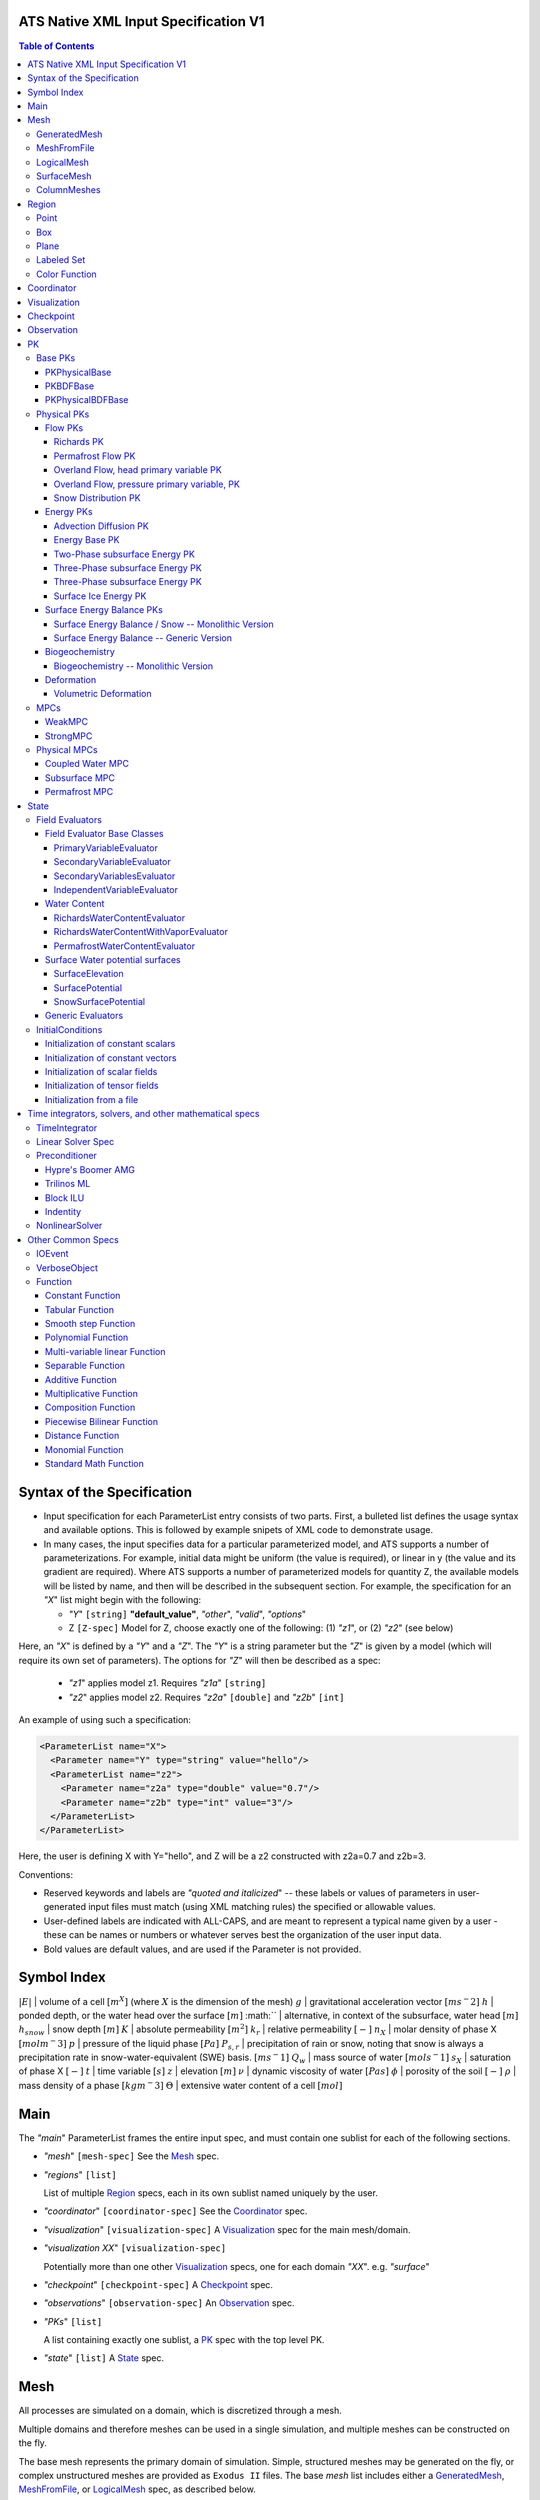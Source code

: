 ATS Native XML Input Specification V1
#######################################

.. contents:: **Table of Contents**

  
Syntax of the Specification
#######################################

* Input specification for each ParameterList entry consists of two parts.  
  First, a bulleted list defines the usage syntax and available options.  
  This is followed by example snipets of XML code to demonstrate usage.

* In many cases, the input specifies data for a particular parameterized model, and ATS 
  supports a number of parameterizations.  
  For example, initial data might be uniform (the value is required), or linear in y (the value 
  and its gradient are required).  
  Where ATS supports a number of parameterized models for quantity Z, the available 
  models will be listed by name, and then will be described in the subsequent section.  
  For example, the specification for an `"X`" list might begin with the following:

  * `"Y`" ``[string]`` **"default_value"**, `"other`", `"valid`", `"options`"

  * Z ``[Z-spec]`` Model for Z, choose exactly one of the following: (1) `"z1`", or (2) `"z2`" (see below) 

Here, an `"X`" is defined by a `"Y`" and a `"Z`".  
The `"Y`" is a string parameter but the `"Z`" is given by a model (which will require its own set of parameters).
The options for `"Z`" will then be described as a spec:

 * `"z1`" applies model z1.  Requires `"z1a`" ``[string]``

 * `"z2`" applies model z2.  Requires `"z2a`" ``[double]`` and `"z2b`" ``[int]``

An example of using such a specification:

.. code-block:: xml

    <ParameterList name="X">
      <Parameter name="Y" type="string" value="hello"/>
      <ParameterList name="z2">
        <Parameter name="z2a" type="double" value="0.7"/>
        <Parameter name="z2b" type="int" value="3"/>
      </ParameterList>   
    </ParameterList>   
 
Here, the user is defining X with Y="hello", and Z will be a z2 constructed with z2a=0.7 and z2b=3.

Conventions:

* Reserved keywords and labels are `"quoted and italicized`" -- these
  labels or values of parameters in user-generated input files must
  match (using XML matching rules) the specified or allowable values.

* User-defined labels are indicated with ALL-CAPS, and are meant to
  represent a typical name given by a user - these can be names or
  numbers or whatever serves best the organization of the user input
  data.

* Bold values are default values, and are used if the Parameter
  is not provided.


Symbol Index
#############

:math:`|E|` | volume of a cell :math:`[m^X]` (where :math:`X` is the dimension of the mesh)
:math:`g` | gravitational acceleration vector :math:`[m s^-2]`
:math:`h` | ponded depth, or the water head over the surface :math:`[m]`
:math:`` | alternative, in context of the subsurface, water head :math:`[m]`
:math:`h_{snow}` | snow depth :math:`[m]`
:math:`K` | absolute permeability :math:`[m^2]`
:math:`k_r` | relative permeability :math:`[-]`
:math:`n_X` | molar density of phase X :math:`[mol m^-3]`
:math:`p` | pressure of the liquid phase :math:`[Pa]`
:math:`P_{s,r}` | precipitation of rain or snow, noting that snow is always a precipitation rate in snow-water-equivalent (SWE) basis.  :math:`[m s^-1]`
:math:`Q_w` | mass source of water :math:`[mol s^-1]`
:math:`s_X` | saturation of phase X :math:`[-]`
:math:`t` | time variable :math:`[s]`
:math:`z` | elevation :math:`[m]`
:math:`\nu` | dynamic viscosity of water :math:`[Pa s]`
:math:`\phi` | porosity of the soil :math:`[-]`
:math:`\rho` | mass density of a phase :math:`[kg m^-3]`
:math:`\Theta` | extensive water content of a cell :math:`[mol]`

   

  
Main
#######################################

The `"main`" ParameterList frames the entire input spec, and must contain
one sublist for each of the following sections.

* `"mesh`" ``[mesh-spec]``  See the Mesh_ spec.

* `"regions`" ``[list]``

  List of multiple Region_ specs, each in its own sublist named uniquely by the user.

* `"coordinator`" ``[coordinator-spec]``  See the Coordinator_ spec.

* `"visualization`" ``[visualization-spec]`` A Visualization_ spec for the main mesh/domain.

* `"visualization XX`" ``[visualization-spec]``

  Potentially more than one other Visualization_ specs, one for each domain `"XX`".  e.g. `"surface`"

* `"checkpoint`" ``[checkpoint-spec]`` A Checkpoint_ spec.

* `"observations`" ``[observation-spec]`` An Observation_ spec.

* `"PKs`" ``[list]``

  A list containing exactly one sublist, a PK_ spec with the top level PK.

* `"state`" ``[list]`` A State_ spec.

  
Mesh
#####


All processes are simulated on a domain, which is discretized through a mesh.

Multiple domains and therefore meshes can be used in a single simulation, and multiple meshes can be constructed on the fly.

The base mesh represents the primary domain of simulation.  Simple, structured
meshes may be generated on the fly, or complex unstructured meshes are
provided as ``Exodus II`` files.  The base *mesh* list includes either a
GeneratedMesh_,  MeshFromFile_, or LogicalMesh_ spec, as described below.

Additionally, a SurfaceMesh_ may be formed by lifting the surface of a
provided mesh and then flattening that mesh to a 2D surface.  ColumnMeshes_
which split a base mesh into vertical columns of cells for use in 1D models
may also be generated automatically.

Finally, mesh generation is hard and error-prone.  A mesh audit is provided,
which checks for many common geometric and topologic errors in mesh
generation.  This is reasonably fast, even for big meshes, and can be done through providing a "verify mesh" option.

* `"verify mesh`" ``[bool]`` **false** Perform a mesh audit.
* `"deformable mesh`" ``[bool]`` **false** Will this mesh be deformed?

GeneratedMesh
==============

Generated mesh are by definition structured, with uniform dx, dy, and dz.
Such a mesh is specified by a bounding box high and low coordinate, and a list
of number of cells in each direction.

* `"generate mesh`" ``[list]``

  * `"domain low coordinate`" ``[Array(double)]`` Location of low corner of domain
  * `"domain high coordinate`" ``[Array(double)]`` Location of high corner of domain
  * `"number of cells`" ``[Array(int)]`` the number of uniform cells in each coordinate direction

Example:

.. code-block:: xml

   <ParameterList name="mesh">
     <ParameterList name="generate mesh"/>
       <Parameter name="number of cells" type="Array(int)" value="{{100, 1, 100}}"/>
       <Parameter name="domain low coordinate" type="Array(double)" value="{{0.0, 0.0, 0.0}}" />
       <Parameter name="domain high coordinate" type="Array(double)" value="{{100.0, 1.0, 10.0}}" />
     </ParameterList>
   </ParameterList>   


MeshFromFile
==============

Meshes can be pre-generated in a multitude of ways, then written to "Exodus
II" file format, and loaded in ATS.

* `"read mesh file`" ``[list]`` accepts name, format of pre-generated mesh file

  * `"file`" ``[string]`` name of pre-generated mesh file. Note that in the case of an
        Exodus II mesh file, the suffix of the serial mesh file must be .exo and 
        the suffix of the parallel mesh file must be .par.
        When running in serial the code will read this the indicated file directly.
        When running in parallel and the suffix is .par, the code will instead read
        the partitioned files, that have been generated with a Nemesis tool and
        named as filename.par.N.r where N is the number of processors and r is the rank.
        When running in parallel and the suffix is .exo, the code will partition automatically
        the serial file.
     
  * `"format`" ``[string]`` format of pre-generated mesh file (`"MSTK`" or `"Exodus II`")

Example:

.. code-block:: xml

    <ParameterList name="mesh">
      <ParameterList name="read mesh file">
        <Parameter name="file" type="string" value="mesh_filename.exo"/>
        <Parameter name="format" type="string" value="Exodus II"/>
      </ParameterList>   
      <Parameter name="verify mesh" type="bool" value="true" />
    </ParameterList>


LogicalMesh
==============

** Document me! **


SurfaceMesh
==============

To lift a surface off of the mesh, a side-set specifying all surface faces
must be given.  These faces are lifted locally, so the partitioning of the
surface cells will be identical to the partitioning of the subsurface faces
that correspond to these cells.  All communication and ghost cells are set up.
The mesh is flattened, so all surface faces must have non-zero area when
projected in the z-direction.  No checks for holes are performed.  Surface
meshes may similarly be audited to make sure they are reasonable for
computation.

* `"surface sideset name`" ``[string]`` The Region_ name containing all surface faces.
* `"verify mesh`" ``[bool]`` **false** Verify validity of surface mesh.
* `"export mesh to file`" ``[string]`` Export the lifted surface mesh to this filename.

Example:

.. code-block:: xml

    <ParameterList name="mesh">
      <ParameterList name="read mesh file">
        <Parameter name="file" type="string" value="mesh_filename.exo"/>
        <Parameter name="format" type="string" value="Exodus II"/>
      </ParameterList>   
      <Parameter name="verify mesh" type="bool" value="true" />
      <ParameterList name="surface mesh">
        <Parameter  name="surface sideset name" type="string" value="surface_region"/>
        <Parameter name="verify mesh" type="bool" value="true" />
        <Parameter name="export mesh to file" type="string" value="surface_mesh.exo" />
      </ParameterList>   
    </ParameterList>


ColumnMeshes
==============

** Document me! **

Example:

.. code-block:: xml

    <ParameterList name="mesh">
      <ParameterList name="read mesh file">
        <Parameter name="file" type="string" value="mesh_filename.exo"/>
        <Parameter name="format" type="string" value="Exodus II"/>
      </ParameterList>   
      <ParameterList name="column meshes">
      </ParameterList>   
    </ParameterList>





Region
##########




Regions are geometrical constructs used in Amanzi to define subsets of
the computational domain in order to specify the problem to be solved, and the
output desired. Regions may represents zero-, one-, two- or three-dimensional
subsets of physical space.  for a three-dimensional problem, the simulation
domain will be a three-dimensional region bounded by a set of two-dimensional
regions.  If the simulation domain is N-dimensional, the boundary conditions
must be specified over a set of regions are (N-1)-dimensional.

Amanzi automatically defines the special region labeled *All*, which is the 
entire simulation domain. Currently, the unstructured framework does
not support the *All* region, but it is expected to do so in the
near future.

 * `"regions`" ``[list]`` can accept a number of uniquely named lists for regions

   * ``[region-spec]`` Geometric model primitive, as described below.

Amanzi supports parameterized forms for a number of analytic shapes, as well
as more complex definitions based on triangulated surface files.


**Notes:**

* Surface files contain labeled triangulated face sets.  The user is
  responsible for ensuring that the intersections with other surfaces
  in the problem, including the boundaries, are *exact* (*i.e.* that
  surface intersections are *watertight* where applicable), and that
  the surfaces are contained within the computational domain.  If
  nodes in the surface fall outside the domain, the elements they
  define are ignored.

  Examples of surface files are given in the *Exodus II* file 
  format here.

* Region names must NOT be repeated.

Example:

.. code-block:: xml

   <ParameterList>  <!-- parent list -->
     <ParameterList name="regions">
       <ParameterList name="TOP SECTION">
         <ParameterList name="region: box">
           <Parameter name="low coordinate" type="Array(double)" value="{2, 3, 5}"/>
           <Parameter name="high coordinate" type="Array(double)" value="{4, 5, 8}"/>
         </ParameterList>
       </ParameterList>
       <ParameterList name="MIDDLE SECTION">
         <ParameterList name="region: box">
           <Parameter name="low coordinate" type="Array(double)" value="{2, 3, 3}"/>
           <Parameter name="high coordinate" type="Array(double)" value="{4, 5, 5}"/>
         </ParameterList>
       </ParameterList>
       <ParameterList name="BOTTOM SECTION">
         <ParameterList name="region: box">
           <Parameter name="low coordinate" type="Array(double)" value="{2, 3, 0}"/>
           <Parameter name="high coordinate" type="Array(double)" value="{4, 5, 3}"/>
         </ParameterList>
       </ParameterList>
       <ParameterList name="INFLOW SURFACE">
         <ParameterList name="region: labeled set">
           <Parameter name="label"  type="string" value="sideset_2"/>
           <Parameter name="file"   type="string" value="F_area_mesh.exo"/>
           <Parameter name="format" type="string" value="Exodus II"/>
           <Parameter name="entity" type="string" value="face"/>
         </ParameterList>
       </ParameterList>
       <ParameterList name="OUTFLOW PLANE">
         <ParameterList name="region: plane">
           <Parameter name="point" type="Array(double)" value="{0.5, 0.5, 0.5}"/>
           <Parameter name="normal" type="Array(double)" value="{0, 0, 1}"/>
         </ParameterList>
       </ParameterList>
       <ParameterList name="BLOODY SAND">
         <ParameterList name="region: color function">
           <Parameter name="file" type="string" value="F_area_col.txt"/>
           <Parameter name="value" type="int" value="25"/>
         </ParameterList>
       </ParameterList>
       <ParameterList name="FLUX PLANE">
         <ParameterList name="region: polygon">
           <Parameter name="number of points" type="int" value="5"/>
           <Parameter name="points" type="Array(double)" value="{-0.5, -0.5, -0.5, 
                                                                  0.5, -0.5, -0.5,
                                                                  0.8, 0.0, 0.0,
                                                                  0.5,  0.5, 0.5,
                                                                 -0.5, 0.5, 0.5}"/>
          </ParameterList>
       </ParameterList>
     </ParameterList>
   </ParameterList>

In this example, *TOP SESCTION*, *MIDDLE SECTION* and *BOTTOM SECTION*
are three box-shaped volumetric regions. *INFLOW SURFACE* is a
surface region defined in an Exodus II-formatted labeled set
file and *OUTFLOW PLANE* is a planar region. *BLOODY SAND* is a volumetric
region defined by the value 25 in color function file.





Point
======

List *region: point* defines a point in space. 
This region consists of cells containing this point.

* `"coordinate`" ``[Array(double)]`` Location of point in space.

Example:

.. code-block:: xml

   <ParameterList name="DOWN_WIND150"> <!-- parent list defining the name -->
     <ParameterList name="region: point">
       <Parameter name="coordinate" type="Array(double)" value="{-150.0, 0.0, 0.0}"/>
     </ParameterList>
   </ParameterList>




Box
======


List *region: box* defines a region bounded by coordinate-aligned
planes. Boxes are allowed to be of zero thickness in only one
direction in which case they are equivalent to planes.

* `"low coordinate`" ``[Array(double)]`` Location of the boundary point with the lowest coordinates.

* `"high coordinate`" ``[Array(double)]`` Location of the boundary points with the highest coordinates.

Example:

.. code-block:: xml

   <ParameterList name="WELL">  <!-- parent list -->
     <ParameterList name="region: box">
       <Parameter name="low coordinate" type="Array(double)" value="{-5.0,-5.0, -5.0}"/>
       <Parameter name="high coordinate" type="Array(double)" value="{5.0, 5.0,  5.0}"/>
     </ParameterList>
   </ParameterList>
  



Plane
======

List *region: plane* defines a plane using a point lying on the plane and normal to the plane.

* `"normal`" ``[Array(double)]`` Normal to the plane.

* `"point`" ``[Array(double)]`` Point in space.

Example:

.. code-block:: xml

   <ParameterList name="TOP_SECTION"> <!-- parent list -->
     <ParameterList name="region: plane">
       <Parameter name="point" type="Array(double)" value="{2, 3, 5}"/>
       <Parameter name="normal" type="Array(double)" value="{1, 1, 0}"/>
       <ParameterList name="expert parameters">
         <Parameter name="tolerance" type="double" value="1.0e-05"/>
       </ParameterList>
     </ParameterList>
   </ParameterList>




Labeled Set
============

The list *region: labeled set* defines a named set of mesh entities
existing in an input mesh file. This is the same file that contains
the computational mesh. The name of the entity set is given
by *label*.  For example, a mesh file in the Exodus II
format can be processed to tag cells, faces and/or nodes with
specific labels, using a variety of external tools. Regions based
on such sets are assigned a user-defined label for Amanzi, which may
or may not correspond to the original label in the exodus file.
Note that the file used to express this labeled set may be in any
Amanzi-supported mesh format (the mesh format is specified in the
parameters for this option).  The *entity* parameter may be
necessary to specify a unique set.  For example, an Exodus file
requires *cell*, *face* or *node* as well as a label (which is
an integer).  The resulting region will have the dimensionality 
associated with the entities in the indicated set. 

* `"label`" ``[string]`` Set per label defined in the mesh file.

* `"file`" ``[string]`` File name.

* `"format`" ``[string]`` Currently, we only support mesh files in the "Exodus II" format.

* `"entity`" ``[string]`` Type of the mesh object (cell, face, etc).

Example:

.. code-block:: xml

   <ParameterList name="AQUIFER">
     <ParameterList name="region: labeled set">
       <Parameter name="entity" type="string" value="cell"/>
       <Parameter name="file" type="string" value="porflow4_4.exo"/>
       <Parameter name="format" type="string" value="Exodus II"/>
       <Parameter name="label" type="string" value="1"/>
     </ParameterList>
   </ParameterList>




Color Function
===============


The list *region: color function* defines a region based a specified
integer color, *value*, in a structured color function file,
*file*. The format of the color function file is given below in
the "Tabulated function file format" section. As
shown in the file, the color values may be specified at the nodes or
cells of the color function grid. A computational cell is assigned
the 'color' of the data grid cell containing its cell centroid
(cell-based colors) or the data grid nearest its cell-centroid
(node-based colors). Computational cells sets are then built from
all cells with the specified color *Value*.

In order to avoid, gaps and overlaps in specifying materials, it is
strongly recommended that regions be defined using a single color
function file. 

* `"file`" ``[string]`` File name.

* `"value`" ``[int]`` Color that defines the set in a tabulated function file.

Example:

.. code-block:: xml

   <ParameterList name="SOIL_TOP">
     <ParameterList name="region: color function">
       <Parameter name="file" type="string" value="geology_resamp_2D.tf3"/>
       <Parameter name="value" type="int" value="1"/>
     </ParameterList>
   </ParameterList>





Coordinator
############



In the `"coordinator`" sublist, the user specifies global control of
the simulation, including starting and ending times and restart options.  
 
* `"start time`" ``[double]``, **0.** Specifies the start of time in model time.
 
* `"start time units`" ``[string]``, **"s"**, `"d`", `"yr`"

* `"end time`" ``[double]`` Specifies the end of the simulation in model time.
 
* `"end time units`" ``[string]``, **"s"**, `"d`", `"yr`" 

* `"end cycle`" ``[int]`` If provided, specifies the end of the simulation in timestep cycles.

* `"restart from checkpoint file`" ``[string]`` If provided, specifies a path to the checkpoint file to continue a stopped simulation.

* `"wallclock duration [hrs]`" ``[double]`` After this time, the simulation will checkpoint and end.  Not required.

* `"required times`" ``[time-control-spec]``

  A TimeControl_ spec that sets a collection of times/cycles at which the simulation is guaranteed to hit exactly.  This is useful for situations such as where data is provided at a regular interval, and interpolation error related to that data is to be minimized.
   
Note: Either `"end cycle`" or `"end time`" are required, and if
both are present, the simulation will stop with whichever arrives
first.  An `"end cycle`" is commonly used to ensure that, in the case
of a time step crash, we do not continue on forever spewing output.

Example:

.. code-block::xml

   <!-- simulation control -->
   <ParameterList name="coordinator">
     <Parameter  name="end cycle" type="int" value="6000"/>
     <Parameter  name="start time" type="double" value="0."/>
     <Parameter  name="start time units" type="string" value="s"/>
     <Parameter  name="end time" type="double" value="1"/>
     <Parameter  name="end time units" type="string" value="yr"/>
     <ParameterList name="required times">
       <Parameter name="start period stop" type="Array(double)" value="{0,-1,86400}" />
     </ParameterList>
   </ParameterList>



   

Visualization
##############

A user may request periodic writes of field data for the purposes of
visualization in the `"visualization`" sublists.  ATS accepts a visualization
list for each domain/mesh, including surface and column meshes.  These are in
separate ParameterLists, entitled `"visualization`" for the main mesh, and
`"visualization surface`" on the surface mesh.  It is expected that, for any
addition meshes, each will have a domain name and therefore admit a spec of
the form: `"visualization DOMAIN-NAME`".



Each list contains all parameters as in a IOEvent_ spec, and also:

* `"file name base`" ``[string]`` **"visdump_data"**, **"visdump_surface_data"**
  
* `"dynamic mesh`" ``[bool]`` **false**

  Write mesh data for every visualization dump, this facilitates visualizing deforming meshes.


Example:

.. code-block:: xml

  <ParameterList name="visualization">
    <Parameter name="file name base" type="string" value="visdump_data"/>
  
    <Parameter name="cycles start period stop" type="Array(int)" value="{{0, 100, -1}}" />
    <Parameter name="cycles" type="Array(int)" value="{{999, 1001}}" />

    <Parameter name="times start period stop 0" type="Array(double)" value="{{0.0, 10.0, 100.0}}"/>
    <Parameter name="times start period stop 1" type="Array(double)" value="{{100.0, 25.0, -1.0}}"/>
    <Parameter name="times" type="Array(double)" value="{{101.0, 303.0, 422.0}}"/>

    <Parameter name="dynamic mesh" type="bool" value="false"/>
  </ParameterList>




  
Checkpoint
##############

A user may request periodic dumps of ATS Checkpoint Data in the
`"checkpoint`" sublist.  The user has no explicit control over the
content of these files, but has the guarantee that the ATS run will be
reproducible (with accuracies determined by machine round errors and
randomness due to execution in a parallel computing environment).
Therefore, output controls for Checkpoint Data are limited to file
name generation and writing frequency, by numerical cycle number.
Unlike `"visualization`", there is only one `"checkpoint`" list for
all domains/meshes.



Each list contains all parameters as in a IOEvent_ spec, and also:

* `"file name base`" ``[string]`` **"checkpoint"**

* `"file name digits`" ``[int]`` **5**

  Write mesh data for every visualization dump, this facilitates visualizing deforming meshes.

Example:

.. code-block:: xml

  <ParameterList name="checkpoint">
    <Parameter name="cycles start period stop" type="Array(int)" value="{{0, 100, -1}}" />
    <Parameter name="cycles" type="Array(int)" value="{{999, 1001}}" />
    <Parameter name="times start period stop 0" type="Array(double)" value="{{0.0, 10.0, 100.0}}"/>
    <Parameter name="times start period stop 1" type="Array(double)" value="{{100.0, 25.0, -1.0}}"/>
    <Parameter name="times" type="Array(double)" value="{{101.0, 303.0, 422.0}}"/>
  </ParameterList>

In this example, checkpoint files are written when the cycle number is
a multiple of 100, every 10 seconds for the first 100 seconds, and
every 25 seconds thereafter, along with times 101, 303, and 422.  Files will be written in the form: `"checkpoint00000.h5`".


  


 
Observation
##############


Observations are a localized-in-space but frequent in time view of
data, designed to get at useful diagnostic quantities such as
hydrographs, total water content, quantities at a point, etc.  These
are designed to allow frequent collection in time without saving huge
numbers of visualization files to do postprocessing.  In fact, these
should be though of as orthogonal data queries to visualization -- vis
is pointwise in time but complete in space, while observations are
pointwise/finite in space but complete in time.

A user may request any number of specific observations from ATS.  Each
observation spec involves a field quantity, a functional reduction
operator, a region from which it will extract its source data, and a
list of discrete times for its evaluation.  The observations are
evaluated during the simulation and written to disk.

* `"observations`" [list] can accept multiple ``[observation-spec]`` entries.

An ``[observation-spec]`` consists of the following quantities:

* `"observation output filename`" [string] user-defined name for the file that the observations are written to.

* `"variable`" [string] any ATS variable used by any PK, e.g. `"pressure`" or `"surface-water_content`"

* `"region`" [string] the label of a user-defined region

* `"location name`" [string] the mesh location of the thing to be measured, i.e. `"cell`", `"face`", or `"node`"

* `"functional`" [string] the label of a function to apply to the variable across the region.  Valid functionals include:
 * `"observation data: point`" returns the value of the field quantity at a point.  The region and location name must result in a single entity being selected.
 * `"observation data: extensive integral`" returns the sum of an (extensive) variable over the region.  This should be used for extensive quantities such as `"water_content`" or `"energy`".
 * `"observation data: intensive integral`" returns the volume-weighted average of an (intensive) variable over the region.  This should be used for intensive quantities such as `"temperature`" or `"saturation_liquid`".

* Additionally, each ``[observation-spec]`` contains all parameters as in a IOEvent_ spec, which are used to specify at which times/cycles the observation is collected.

For flux observations, and additional option is available:

* `"direction normalized flux`" [bool] *false* Normalize the flux to point in the outward-normal direction.  This is important when looking at fluxes across a boundary, for instance to plot a hydrograph.


Example:

.. code-block:: xml
  
  <ParameterList name="observations" type="ParameterList">
    <!-- This measures the hydrograph out the "east" face of the surface domain -->
    <ParameterList name="surface outlet flux" type="ParameterList">
      <Parameter name="variable" type="string" value="surface-mass_flux" />
      <Parameter name="direction normalized flux" type="bool" value="true" />
      <Parameter name="region" type="string" value="east" />
      <Parameter name="functional" type="string" value="observation data: extensive integral" />
      <Parameter name="delimiter" type="string" value=" " />
      <Parameter name="location name" type="string" value="face" />
      <Parameter name="observation output filename" type="string" value="surface_outlet_flux.dat" />
      <Parameter name="times start period stop" type="Array(double)" value="{0.0,86400.0,-1.0}" />
    </ParameterList>
    <!-- This measures the total water, in mols, in the entire subsurface domain -->
    <ParameterList name="subsurface water content" type="ParameterList">
      <Parameter name="variable" type="string" value="water_content" />
      <Parameter name="region" type="string" value="computational domain" />
      <Parameter name="functional" type="string" value="observation data: extensive integral" />
      <Parameter name="delimiter" type="string" value=" " />
      <Parameter name="location name" type="string" value="cell" />
      <Parameter name="observation output filename" type="string" value="water_content.dat" />
      <Parameter name="times start period stop" type="Array(double)" value="{0.0,86400.0,-1.0}" />
    </ParameterList>
    <!-- This tracks the temperature at a point -->
    <ParameterList name="temperature_probeA" type="ParameterList">
      <Parameter name="variable" type="string" value="temperature" />
      <Parameter name="region" type="string" value="probeA" />
      <Parameter name="functional" type="string" value="observation data: point" />
      <Parameter name="delimiter" type="string" value=" " />
      <Parameter name="location name" type="string" value="cell" />
      <Parameter name="observation output filename" type="string" value="temperature_probeA.dat" />
      <Parameter name="times start period stop" type="Array(double)" value="{0.0,86400.0,-1.0}" />
    </ParameterList>
  </ParameterList>





PK
#####



A process kernel represents a single or system of partial/ordinary
differential equation(s) or conservation law(s), and is used as the
fundamental unit for coupling strategies.

Implementations of this interface typically are either an MPC
(multi-process coupler) whose job is to heirarchically couple several
other PKs and represent the system of equations, or a Physical PK,
which represents a single equation.

All PKs have the following parameters in their spec:

* `"PK type`" ``[string]``

  The PK type is a special key-word which corresponds to a given class in the PK factory.  See available PK types listed below.

* `"PK name`" ``[string]`` **LIST-NAME**

  This is automatically written as the `"name`" attribute of the containing PK sublist, and need not be included by the user.

Example:

.. code-block:: xml

  <ParameterList name="PKs">
    <ParameterList name="my cool PK">
      <Parameter name="PK type" type="string" value="my cool PK"/>
       ...
    </ParameterList>
  </ParameterList>

.. code-block:: xml

  <ParameterList name="PKs">
    <ParameterList name="Top level MPC">
      <Parameter name="PK type" type="string" value="strong MPC"/>
       ...
    </ParameterList>
  </ParameterList>

 


Base PKs
===============

There are several types of PKs, and each PK has its own valid input spec.  However, there are three main types of PKs, from which nearly all PKs derive.  Note that none of these are true PKs and cannot stand alone.


PKPhysicalBase
----------------



``PKPhysicalBase`` is a base class providing some functionality for PKs which
are defined on a single mesh, and represent a single process model.  Typically
all leaves of the PK tree will inherit from ``PKPhysicalBase``.

* `"domain`" ``[string]`` **""**, e.g. `"surface`".

  Domains and meshes are 1-to-1, and the empty string refers to the main domain or mesh.  PKs defined on other domains must specify which domain/mesh they refer to.

* `"primary variable`" ``[string]``

  The primary variable associated with this PK, i.e. `"pressure`", `"temperature`", `"surface_pressure`", etc.

* `"initial condition`" ``[initial-condition-spec]``  See InitialConditions_.

  Additionally, the following parameters are supported:

 - `"initialize faces from cell`" ``[bool]`` **false**

   Indicates that the primary variable field has both CELL and FACE objects, and the FACE values are calculated as the average of the neighboring cells.


NOTE: ``PKPhysicalBase (v)-->`` PKDefaultBase_





PKBDFBase
----------------



``PKBDFBase`` is a base class from which PKs that want to use the ``BDF``
series of implicit time integrators must derive.  It specifies both the
``BDFFnBase`` interface and implements some basic functionality for ``BDF``
PKs.

* `"initial time step`" ``[double]`` **1.**

  The initial timestep size for the PK, this ensures that the initial timestep
  will not be **larger** than this value.

* `"assemble preconditioner`" ``[bool]`` **true** 

  A flag for the PK to not assemble its preconditioner if it is not needed by
  a controlling PK.  This is usually set by the MPC, not by the user.

In the top-most (in the PK tree) PK that is meant to be integrated implicitly,
several additional specs are included.  For instance, in a strongly coupled
flow and energy problem, these specs are included in the ``StrongMPC`` that
couples the flow and energy PKs, not to the flow or energy PK itself.
  
* `"time integrator`" ``[time-integrator-spec]`` is a TimeIntegrator_.

  Note that this is only provided in the top-most ``PKBDFBase`` in the tree --
  this is often a StrongMPC_ or a class deriving from StrongMPC_.

* `"preconditioner`" ``[preconditioner-spec]`` is a Preconditioner_.

  This spec describes how to form the (approximate) inverse of the preconditioner.
  
NOTE: ``PKBDFBase  (v)-->`` PKDefaultBase_





PKPhysicalBDFBase
-------------------



A base class for all PKs that are both physical, in the sense that they
implement an equation and are not couplers, and support the implicit
integration interface.  This largely just supplies a default error norm based
on error in conservation relative to the extent of the conserved quantity.

* `"absolute error tolerance`" [double] **1.0**

  Absolute tolerance, :math:`a_tol` in the equation below.

* `"relative error tolerance`" [double] **1.0**

  Relative tolerance, :math:`r_tol` in the equation below.

By default, the error norm used by solvers is given by:

:math:`ENORM(u, du) = |du| / ( a_tol + r_tol * |u| )`

The defaults here are typically good, or else good defaults are set in the
code, so these need not be supplied.


NOTE: ``PKPhysicalBDFBase -->`` PKBDFBase_
      ``PKPhysicalBDFBase -->`` PKPhysicalBase_
      ``PKPhysicalBDFBase (v)-->`` PKDefaultBase_




Physical PKs
===============

Physical PKs are the physical capability implemented within ATS.

Flow PKs
-----------

Richards PK
^^^^^^^^^^^^^^^


Solves Richards equation:

.. math::
  \frac{\partial \Theta}{\partial t} - \nabla \frac{k_r n_l}{\mu} K ( \nabla p + \rho g \cdot \hat{z} ) = Q_w


Options:

Variable naming:

* `"domain`" ``[string]`` **""**  Defaults to the base subsurface domain.

* `"primary variable`" ``[string]`` The primary variable associated with this PK, typically `"pressure`"


Other variable names, typically not set as the default is basically always good:

* `"conserved quantity suffix`" ``[string]`` **"water_content"**  If set, changes the conserved quantity key.

* `"conserved quantity key`" ``[string]`` **"DOMAIN-CONSERVED_QUANTITY_SUFFIX"** Typically not set, default is good. ``[mol]``

* `"mass density key`" ``[string]`` **"DOMAIN-mass_density_liquid"** liquid water density ``[kg m^-3]``

* `"molar density key`" ``[string]`` **"DOMAIN-molar_density_liquid"** liquid water density ``[mol m^-3]``

* `"permeability key`" ``[string]`` **"DOMAIN-permeability"** permeability of the soil medium ``[m^2]``

* `"conductivity key`" ``[string]`` **"DOMAIN-relative_permeability"** scalar coefficient of the permeability ``[-]``

* `"upwind conductivity key`" ``[string]`` **"DOMAIN-upwind_relative_permeability"** upwinded (face-based) scalar coefficient of the permeability.  Note the units of this are strange, but this represents :math:`\frac{n_l k_r}{\mu}`  ``[mol kg^-1 s^1 m^-2]``

* `"darcy flux key`" ``[string]`` **"DOMAIN-mass_flux"** mass flux across a face ``[mol s^-1]``

* `"darcy flux direction key`" ``[string]`` **"DOMAIN-mass_flux_direction"** direction of the darcy flux (used in upwinding :math:`k_r`) ``[??]``

* `"darcy velocity key`" ``[string]`` **"DOMAIN-darcy_velocity"** darcy velocity vector, interpolated from faces to cells ``[m s^-1]``

* `"darcy flux key`" ``[string]`` **"DOMAIN-mass_flux"** mass flux across a face ``[mol s^-1]``

* `"saturation key`" ``[string]`` **"DOMAIN-saturation_liquid"** volume fraction of the liquid phase ``[-]``


Time integration and timestep control:

* `"initial time step`" ``[double]`` **1.** Max initial time step size ``[s]``.

* `"time integrator`" ``[time-integrator-spec]`` is a TimeIntegrator_.

  Note that this is only provided if this Richards PK is not strongly coupled to other PKs.

* `"initial condition`" ``[initial-condition-spec]``  See InitialConditions_.

  Additionally, the following parameter is supported:

 - `"initialize faces from cell`" ``[bool]`` **false**

   Indicates that the primary variable field has both CELL and FACE objects,
   and the FACE values are calculated as the average of the neighboring cells.

Error control:

* `"absolute error tolerance`" [double] **DERIVED** Defaults to a porosity of 0.5 * a saturation of 0.1 * n_l.  A small, but significant, amount of water.

* `"relative error tolerance`" [double] **1** Take the error relative to the amount of water present in that cell.

* `"flux tolerance`" [double] **1**

  Multiplies the error in flux (on a face) relative to the min of water in the
  neighboring cells.  Typically only changed if infiltration is very small and
  the boundary condition is not converging, at which point it can be decreased
  by an order of magnitude at a time until the boundary condition is
  satisfied.

Boundary conditions:

* `"boundary conditions`" ``[subsurface-flow-bc-spec]`` **defaults to Neuman, 0 normal flux**

Physics control:

* `"permeability rescaling`" ``[double]`` **1** Typically 1e7 or order :math:`sqrt(K)` is about right.  This rescales things to stop from multiplying by small numbers (permeability) and then by large number (:math:`\rho / \mu`).



  
 


Permafrost Flow PK
^^^^^^^^^^^^^^^^^^^^

Overland Flow, head primary variable PK
^^^^^^^^^^^^^^^^^^^^^^^^^^^^^^^^^^^^^^^^

Overland Flow, pressure primary variable, PK
^^^^^^^^^^^^^^^^^^^^^^^^^^^^^^^^^^^^^^^^^^^^^


Snow Distribution PK
^^^^^^^^^^^^^^^^^^^^


Energy PKs
-----------

Advection Diffusion PK
^^^^^^^^^^^^^^^^^^^^^^^

Energy Base PK
^^^^^^^^^^^^^^^^^^^^^^^

Two-Phase subsurface Energy PK
^^^^^^^^^^^^^^^^^^^^^^^^^^^^^^^^^^^^^^^^^^^^^^

Three-Phase subsurface Energy PK
^^^^^^^^^^^^^^^^^^^^^^^^^^^^^^^^^^^^^^^^^^^^^^

Three-Phase subsurface Energy PK
^^^^^^^^^^^^^^^^^^^^^^^^^^^^^^^^^^^^^^^^^^^^^^

Surface Ice Energy PK
^^^^^^^^^^^^^^^^^^^^^^^^^^^^^^^^^^^^^^^^^^^^^^



Surface Energy Balance PKs
------------------------------


Surface Energy Balance / Snow -- Monolithic Version
^^^^^^^^^^^^^^^^^^^^^^^^^^^^^^^^^^^^^^^^^^^^^^^^^^^



Surface Energy Balance -- Generic Version
^^^^^^^^^^^^^^^^^^^^^^^^^^^^^^^^^^^^^^^^^^^^^^^^^^^



Biogeochemistry
-----------------


Biogeochemistry -- Monolithic Version
^^^^^^^^^^^^^^^^^^^^^^^^^^^^^^^^^^^^^^^



Deformation
-------------


Volumetric Deformation
^^^^^^^^^^^^^^^^^^^^^^



MPCs
===============

MPCs couple other PKs, and are the non-leaf nodes in the PK tree.

WeakMPC
----------

StrongMPC
----------

Physical MPCs
===============
 coupling is an art, and requires special off-diagonal work.  Physical MPCs can derive from default MPCs to provide special work.

Coupled Water MPC
--------------------


Subsurface MPC
--------------------

Permafrost MPC
--------------------


State
##############

State consists of two sublists, one for evaluators and the other for
atomic constants.  The latter is currently called `"initial
conditions`", which is a terrible name which must be fixed.

example:

.. code-block:: xml
                
  <ParameterList name="state">
    <ParameterList name="field evaluators">
      ...
    </ParameterList>
    <ParameterList name="initial conditions">
      ...
    </ParameterList>
  </ParameterList>
 

Field Evaluators
=================

Many field evaluators exist, but most derive from one of four base types.

Field Evaluator Base Classes
-------------------------------

PrimaryVariableEvaluator
^^^^^^^^^^^^^^^^^^^^^^^^^^^

SecondaryVariableEvaluator
^^^^^^^^^^^^^^^^^^^^^^^^^^^

SecondaryVariablesEvaluator
^^^^^^^^^^^^^^^^^^^^^^^^^^^

IndependentVariableEvaluator
^^^^^^^^^^^^^^^^^^^^^^^^^^^^

While these provide base functionality, all of the physics are in the
following derived classes.

Water Content
-----------------

Water content is the conserved quantity in most flow equations, including
Richard's equation with and without ice.  A variety of evaluators are provided
for inclusion of multiple phases.

RichardsWaterContentEvaluator
^^^^^^^^^^^^^^^^^^^^^^^^^^^^^^

Evaluator type: `"richards water content`"

Evaluates water content in cell E.

.. math::
  \Theta = \phi n_{{liq}} s_{{liq}} |E|

* `"my key`" ``[string]`` **DOMAIN_water_content** Set by code, not user. [mol]
* `"porosity key`" ``[string]`` **DOMAIN_porosity** Names the porosity variable. [-]
* `"saturation liquid key`" ``[string]`` **DOMAIN_saturation_liquid** Names the saturation variable. [-]
* `"molar density liquid key`" ``[string]`` **DOMAIN_molar_density_liquid** Names the density variable. [mol m^-3]
* `"cell volume key`" ``[string]`` **DOMAIN_cell_volume** Names the cell volume variable. [m^3]

Note that in the defaults, DOMAIN is determined from the name of the evaluated data, which is set by the name of the list.

Example:

.. code-block:: xml

  <ParameterList name="water_content">
    <Parameter name="evaluator type" type="string" value="richards water content"/>
  </ParameterList>



RichardsWaterContentWithVaporEvaluator
^^^^^^^^^^^^^^^^^^^^^^^^^^^^^^^^^^^^^^^^

Evaluator type: `"richards water content with vapor`"

Evaluates water content in cell E.

.. math::
  \Theta = \phi (n_{{liq}} s_{{liq}} + n_{{gas}} s_{{gas}} \omega) |E|

* `"my key`" ``[string]`` **DOMAIN_water_content** Set by code, not user. [mol]
* `"porosity key`" ``[string]`` **DOMAIN_porosity** Names the porosity variable. [-]
* `"saturation liquid key`" ``[string]`` **DOMAIN_saturation_liquid** Names the saturation variable. [-]
* `"saturation gas key`" ``[string]`` **DOMAIN_saturation_gas** Names the gas saturation variable. [-]
* `"molar density liquid key`" ``[string]`` **DOMAIN_molar_density_liquid** Names the density variable. [mol m^-3]
* `"molar density gas key`" ``[string]`` **DOMAIN_molar_density_gas** Names the gas density variable. [mol m^-3]
* `"mol fraction vapor in gas key`" ``[string]`` **DOMAIN_mol_frac_gas** Names the molar fraction of water vapor in the gas phase variable. [-]
* `"cell volume key`" ``[string]`` **DOMAIN_cell_volume** Names the cell volume variable. [m^3]

Note that in the defaults, DOMAIN is determined from the name of the evaluated data, which is set by the name of the list.

Example:

.. code-block:: xml

  <ParameterList name="water_content">
    <Parameter name="evaluator type" type="string" value="richards water content with vapor"/>
  </ParameterList>



PermafrostWaterContentEvaluator
^^^^^^^^^^^^^^^^^^^^^^^^^^^^^^^

Evaluator type: `"permafrost water content`"

Evaluates water content in cell E.

.. math::
  \Theta = \phi (n_{{ice}} s_{{ice}} + n_{{liq}} s_{{liq}} + n_{{gas}} s_{{gas}} \omega) |E|

* `"my key`" ``[string]`` **DOMAIN_water_content** Set by code, not user. [mol]
* `"porosity key`" ``[string]`` **DOMAIN_porosity** Names the porosity variable. [-]
* `"saturation ice key`" ``[string]`` **DOMAIN_saturation_ice** Names the ice saturation variable. [-]
* `"saturation liquid key`" ``[string]`` **DOMAIN_saturation_liquid** Names the liquid saturation variable. [-]
* `"saturation gas key`" ``[string]`` **DOMAIN_saturation_gas** Names the gas saturation variable. [-]
* `"molar density ice key`" ``[string]`` **DOMAIN_molar_density_ice** Names the ice density variable. [mol m^-3]
* `"molar density liquid key`" ``[string]`` **DOMAIN_molar_density_liquid** Names the liquid density variable. [mol m^-3]
* `"molar density gas key`" ``[string]`` **DOMAIN_molar_density_gas** Names the gas density variable. [mol m^-3]
* `"mol fraction vapor in gas key`" ``[string]`` **DOMAIN_mol_frac_gas** Names the molar fraction of water vapor in the gas phase variable. [-]
* `"cell volume key`" ``[string]`` **DOMAIN_cell_volume** Names the cell volume variable. [m^3]

Note that in the defaults, DOMAIN is determined from the name of the evaluated data, which is set by the name of the list.

Example:

.. code-block:: xml

  <ParameterList name="water_content">
    <Parameter name="evaluator type" type="string" value="permafrost water content"/>
  </ParameterList>





Surface Water potential surfaces
---------------------------------

Evaluators for 

SurfaceElevation
^^^^^^^^^^^^^^^^^^

Evaluator type: `"meshed elevation`"

Evaluates the z-coordinate and the magnitude of the slope :math:``|\nambla_h z|``

* `"elevation key`" ``[string]`` **elevation** Name the elevation variable. [m]
* `"slope magnitude key`" ``[string]`` **slope_magnitude** Name the elevation variable. [-]
* `"dynamic mesh`" ``[bool]`` **false** Lets the evaluator know that the elevation changes in time, and adds the `"deformation`" dependency.

Example:

.. code-block:: xml

  <ParameterList name="elevation">
    <Parameter name="evaluator type" type="string" value="meshed elevation"/>
  </ParameterList>




SurfacePotential
^^^^^^^^^^^^^^^^^^^

Evaluator type: ""

.. math::
  h + z

* `"my key`" ``[string]`` **pres_elev** Names the surface water potential variable, h + z [m]
* `"height key`" ``[string]`` **ponded_depth** Names the height variable. [m]
* `"elevation key`" ``[string]`` **elevation** Names the elevation variable. [m]


NOTE: This is a legacy evaluator, and is not in the factory, so need not be in
the input spec.  However, we include it here because this could easily be
abstracted for new potential surfaces, kinematic wave, etc, at which point it
would need to be added to the factory and the input spec.

NOTE: This could easily be replaced by a generic AdditiveEvaluator_




SnowSurfacePotential
^^^^^^^^^^^^^^^^^^^^^^

Evaluator type: "snow skin potential"

.. math::
  h + z + h_{{snow}} + dt * P_{{snow}}

* `"my key`" ``[string]`` **snow_skin_potential** Names the potential variable evaluated [m]
* `"ponded depth key`" ``[string]`` **ponded_depth** Names the surface water depth variable. [m]
* `"snow depth key`" ``[string]`` **snow_depth** Names the snow depth variable. [m]
* `"precipitation snow key`" ``[string]`` **precipitation_snow** Names the snow precipitation key. [m]
* `"elevation key`" ``[string]`` **elevation** Names the elevation variable. [m]
* `"dt factor`" ``[double]`` A free-parameter factor for providing a time scale for diffusion of snow precipitation into low-lying areas.  Typically on the order of 1e4-1e7. This timestep times the wave speed of snow provides an approximate length of how far snow precip can travel.  Extremely tunable! [s]

NOTE: This is equivalent to a generic AdditiveEvaluator_

Example:

.. code-block:: xml

  <ParameterList name="snow_skin_potential" type="ParameterList">
    <Parameter name="field evaluator type" type="string" value="snow skin potential" />
    <Parameter name="dt factor" type="double" value="864000.0" />
  </ParameterList>





Generic Evaluators
---------------------------------

Several generic evaluators are provided.








InitialConditions
=================

Initial condition specs are used in two places -- in the PK_ spec
which describes the initial condition of primary variables, and in the
initial conditions sublist of state, in which the value of atomic
constants are provided.  In Amanzi, this list is also used for initial
conditions of primary variables are specified here, not within the PK
list (hence the name of this sublist).  In ATS, this sublist is pretty
much only used for constant scalars and constant vectors.

This list needs to be renamed -- it has nothing to do with inital conditions anymore.

Initialization of constant scalars
------------------------------------

A constant scalar field is the global (with respect to the mesh)
constant.  At the moment, the set of such fields includes atmospheric
pressure.  The initialization requires to provide a named sublist with
a single parameter `"value`".

.. code-block:: xml

  <ParameterList name="fluid_density">
    <Parameter name="value" type="double" value="998.0"/>
  </ParameterList>


Initialization of constant vectors
------------------------------------

A constant vector field is the global (with respect to the mesh)
vector constant.  At the moment, the set of such vector constants
includes gravity.  The initialization requires to provide a named
sublist with a single parameter `"Array(double)`". In two dimensions,
is looks like

.. code-block:: xml

  <ParameterList name="gravity">
    <Parameter name="value" type="Array(double)" value="{0.0, -9.81}"/>
  </ParameterList>


Initialization of scalar fields
------------------------------------

A variable scalar field is defined by a few functions (labeled for instance,
`"Mesh Block i`" with non-overlapping ranges. 
The required parameters for each function are `"region`", `"component`",
and the function itself.

.. code-block:: xml

  <ParameterList name="porosity"> 
    <ParameterList name="function">
      <ParameterList name="Mesh Block 1">
        <Parameter name="region" type="string" value="Computational domain"/>
        <Parameter name="component" type="string" value="cell"/>
        <ParameterList name="function">
          <ParameterList name="function-constant">
            <Parameter name="value" type="double" value="0.2"/>
          </ParameterList>
        </ParameterList>
      </ParameterList>
      <ParameterList name="Mesh Block 2">
        ...
      </ParameterList>
    </ParameterList>
  </ParameterList>


Initialization of tensor fields
------------------------------------
 
A variable tensor (or vector) field is defined similarly to a variable
scalar field.  The difference lies in the definition of the function
which is now a multi-values function.  The required parameters are
`"Number of DoFs`" and `"Function type`".

.. code-block:: xml

  <ParameterList name="function">
    <Parameter name="Number of DoFs" type="int" value="2"/>
    <Parameter name="Function type" type="string" value="composite function"/>
    <ParameterList name="DoF 1 Function">
      <ParameterList name="function-constant">
        <Parameter name="value" type="double" value="1.9976e-12"/>
      </ParameterList>
    </ParameterList>
    <ParameterList name="DoF 2 Function">
      <ParameterList name="function-constant">
        <Parameter name="value" type="double" value="1.9976e-13"/>
      </ParameterList>
    </ParameterList>
  </ParameterList>


Initialization from a file
------------------------------------

Some data can be initialized from files. Additional sublist has to be
added to named sublist of the `"state`" list with the file name and
the name of attribute.  For a serial run, the file extension must be
`".exo`".  For a parallel run, it must be `".par`".  Here is an
example:

.. code-block:: xml

  <ParameterList name="permeability">
    <ParameterList name="exodus file initialization">
      <Parameter name="file" type="string" value="mesh_with_data.exo"/>
      <Parameter name="attribute" type="string" value="perm"/>
    </ParameterList>
  </ParameterList>



example:

.. code-block:: xml

  <ParameterList name="state">
    <ParameterList name="initial conditions">
      <ParameterList name="fluid_density">
        <Parameter name="value" type="double" value="998.0"/>
      </ParameterList>

      <ParameterList name="fluid_viscosity">
        <Parameter name="value" type="double" value="0.001"/>
      </ParameterList>

      <ParameterList name="gravity">
        <Parameter name="value" type="Array(double)" value="{0.0, -9.81}"/>
      </ParameterList>

    </ParameterList>
  </ParameterList>




Time integrators, solvers, and other mathematical specs
####################################################################################

Common specs for all solvers and time integrators, used in PKs.


TimeIntegrator
=================

Linear Solver Spec
===================

For each solver, a few parameters are used:

* `"iterative method`" ``[string]`` `"pcg`", `"gmres`", or `"nka`"

  defines which method to use.

* `"error tolerance`" ``[double]`` **1.e-6** is used in the convergence test.

* `"maximum number of iterations`" ``[int]`` **100** is used in the convergence test.

* `"convergence criteria`" ``[Array(string)]``  **{"relative rhs"}** specifies multiple convergence criteria. The list
  may include `"relative residual`", `"relative rhs`", and `"absolute residual`", and `"???? force once????`"

* `"size of Krylov space`" ``[int]`` is used in GMRES iterative method. The default value is 10.

.. code-block:: xml

     <ParameterList name="my solver">
       <Parameter name="iterative method" type="string" value="gmres"/>
       <Parameter name="error tolerance" type="double" value="1e-12"/>
       <Parameter name="maximum number of iterations" type="int" value="400"/>
       <Parameter name="convergence criteria" type="Array(string)" value="{relative residual}"/>
       <Parameter name="size of Krylov space" type="int" value="10"/>

       <ParameterList name="VerboseObject">
         <Parameter name="Verbosity Level" type="string" value="high"/>
       </ParameterList>
     </ParameterList>


Preconditioner
===================

These can be used by a process kernel lists to define a preconditioner.  The only common parameter required by all lists is the type:

 * `"preconditioner type`" ``[string]`` **"identity"**, `"boomer amg`", `"trilinos ml`", `"block ilu`" ???
 * `"PC TYPE parameters`" ``[list]`` includes a list of parameters specific to the type of PC.

Example:

.. code-block:: xml

     <ParameterList name="my preconditioner">
       <Parameter name="type" type="string" value="trilinos ml"/>
        <ParameterList name="trilinos ml parameters"> ?????? check me!
            ... 
        </ParameterList>
     </ParameterList>


Hypre's Boomer AMG
-------------------

Internal parameters for Boomer AMG include

* `"tolerance`" ``[double]`` if is not zero, the preconditioner is dynamic 
  and approximate the inverse matrix with the prescribed tolerance (in
  the energy norm ???).

* `"smoother sweeps`" ``[int]`` **3** defines the number of smoothing loops. Default is 3.

* `"cycle applications`" ``[int]`` **5** defines the number of V-cycles.

* `"strong threshold`" ``[double]`` **0.5** defines the number of V-cycles. Default is 5.

* `"relaxation type`" ``[int]`` **6** defines the smoother to be used. Default is 6 
  which specifies a symmetric hybrid Gauss-Seidel / Jacobi hybrid method. TODO: add others!

* `"coarsen type`" ``[int]`` **0** defines the coarsening strategy to be used. Default is 0 
  which specifies a Falgout method. TODO: add others!

* `"max multigrid levels`" ``[int]`` optionally defined the maximum number of multigrid levels.

* `"number of functions`" ``[int]`` **1**  Any value > 1 tells Boomer AMG to use the `"systems 
  of PDEs`" code.  Note that, to use this approach, unknowns must be ordered with 
  DoF fastest varying (i.e. not the native Epetra_MultiVector order).  By default, it
  uses the `"unknown`" approach in which each equation is coarsened and
  interpolated independently.  **Getting this correct is very helpful!**
  
  * `"nodal strength of connection norm`" ``[int]`` tells AMG to coarsen such
    that each variable has the same coarse grid - sometimes this is more
    "physical" for a particular problem. The value chosen here for nodal
    determines how strength of connection is determined between the
    coupled system.  I suggest setting nodal = 1, which uses a Frobenius
    norm.  This does NOT tell AMG to use nodal relaxation.
    Default is 0.

* `"verbosity`" ``[int]`` **0** prints a summary of run time settings and
  timing information to stdout.  `"1`" prints coarsening info, `"2`" prints
  smoothing info, and `"3`'" prints both.

Example:
  
.. code-block:: xml

  <ParameterList name="boomer amg parameters">
    <Parameter name="tolerance" type="double" value="0.0"/>
    <Parameter name="smoother sweeps" type="int" value="3"/>
    <Parameter name="cycle applications" type="int" value="5"/>
    <Parameter name="strong threshold" type="double" value="0.5"/>
    <Parameter name="coarsen type" type="int" value="0"/>
    <Parameter name="relaxation type" type="int" value="3"/>
    <Parameter name="verbosity" type="int" value="0"/>
    <Parameter name="number of functions" type="int" value="1"/>
  </ParameterList>




Trilinos ML
-------------------

Internal parameters of Trilinos ML includes

Example:

.. code-block:: xml

   <ParameterList name="ml parameters">
     <Parameter name="ML output" type="int" value="0"/>
     <Parameter name="aggregation: damping factor" type="double" value="1.33"/>
     <Parameter name="aggregation: nodes per aggregate" type="int" value="3"/>
     <Parameter name="aggregation: threshold" type="double" value="0.0"/>
     <Parameter name="aggregation: type" type="string" value="Uncoupled"/>
     <Parameter name="coarse: type" type="string" value="Amesos-KLU"/>
     <Parameter name="coarse: max size" type="int" value="128"/>
     <Parameter name="coarse: damping factor" type="double" value="1.0"/>
     <Parameter name="cycle applications" type="int" value="2"/>
     <Parameter name="eigen-analysis: iterations" type="int" value="10"/>
     <Parameter name="eigen-analysis: type" type="string" value="cg"/>
     <Parameter name="max levels" type="int" value="40"/>
     <Parameter name="prec type" type="string" value="MGW"/>
     <Parameter name="smoother: damping factor" type="double" value="1.0"/>
     <Parameter name="smoother: pre or post" type="string" value="both"/>
     <Parameter name="smoother: sweeps" type="int" value="2"/>
     <Parameter name="smoother: type" type="string" value="Gauss-Seidel"/>
   </ParameterList>

 


Block ILU
-------------------


The internal parameters for block ILU are as follows:

Example:

.. code-block:: xml

  <ParameterList name="block ilu parameters">
    <Parameter name="fact: relax value" type="double" value="1.0"/>
    <Parameter name="fact: absolute threshold" type="double" value="0.0"/>
    <Parameter name="fact: relative threshold" type="double" value="1.0"/>
    <Parameter name="fact: level-of-fill" type="int" value="0"/>
    <Parameter name="overlap" type="int" value="0"/>
    <Parameter name="schwarz: combine mode" type="string" value="Add"/>
    </ParameterList>
  </ParameterList>




Indentity
-------------------
The default, no PC applied.



NonlinearSolver
===================




Other Common Specs
##########################################

IOEvent
===================



The IOEvent is used for multiple objects that need to indicate simulation times or cycles on which to do something.

* `"cycles start period stop`" ``[Array(int)]`` 

    The first entry is the start cycle, the second is the cycle
    period, and the third is the stop cycle or -1, in which case there
    is no stop cycle. A visualization dump is written at such
    cycles that satisfy cycle = start + n*period, for n=0,1,2,... and
    cycle < stop if stop != -1.0.

* `"cycles start period stop N`" ``[Array(int)]`` 

    If multiple cycles start period stop parameters are needed, then
    use these parameters with N=0,1,2,...

* `"cycles`" ``[Array(int)]`` 
  
    An array of discrete cycles that at which a visualization dump is
    written.

* `"times start period stop`" ``[Array(double)]`` 

    The first entry is the start time, the second is the time period,
    and the third is the stop time or -1, in which case there is no
    stop time. A visualization dump is written at such times that
    satisfy time = start + n*period, for n=0,1,2,... and time < stop
    if stop != -1.0.  Note that all times units are in seconds.

* `"times start period stop n`" ``[Array(double)]``

    If multiple start period stop parameters are needed, then use this
    these parameters with n=0,1,2,..., and not the single `"times
    start period stop`" parameter.  Note that all times units are in
    seconds.

* `"times`" ``[Array(double)]`` 

    An array of discrete times that at which a visualization dump
    shall be written.  Note that all times units are in seconds.
 


VerboseObject
===================



This allows control of log-file verbosity for a wide variety of objects
and physics.

* `"verbosity level`" ``[string]`` **GLOBAL_VERBOSITY**, `"low`", `"medium`", `"high`", `"extreme`"

   The default is set by the global verbosity spec, (fix me!)  Typically,
   `"low`" prints out minimal information, `"medium`" prints out errors and
   overall high level information, `"high`" prints out basic debugging, and
   `"extreme`" prints out local debugging information.

Note: while there are other options, users should typically not need them.
Instead, developers can use them to control output.
   
Example:

.. code-block:: xml

  <ParameterList name="verbose object">
    <Parameter name="verbosity level" type="string" value="medium"/>
    <Parameter name="name" type="string" value="my header"/>
    <Parameter name="hide line prefix" type="bool" value="false"/>
    <Parameter name="write on rank" type="int" value="0"/>
  </ParameterList>



   

Function
===================


Analytic, algabraic functions of space and time are used for a variety of
purposes, including boundary conditions, initial conditions, and independent
variables.

For initial conditions, functions are prescribed of space only, i.e.

:math:`u = f(x,y,z)`

For boundary conditions and independent variables, functions are also a
function of time:

:math:`u = f(t,x,y,z)`

A ``[function-spec]`` is used to prescribe these functions.




It is straightforward to add new functions as needed.

Constant Function
-------------------------


Constant function is defined as :math:`f(x) = a`, for all :math:`x`. 

* `"value`" ``[double]`` The constant to be applied.

Example:

.. code-block:: xml

  <ParameterList name="function-constant">
    <Parameter name="value" type="double" value="1.0"/>
  </ParameterList>


  

Tabular Function
-------------------------


A piecewise function of one variable.

A tabular function is tabulated on a series of intervals; given values
:math:`{{x_i}}, {{y_i}},, i=0, ... n-1` and functional forms :math:`{{f_j}},,
j=0, ... n-2` a tabular function :math:`f(x)` is defined as:

.. math::
  \begin{matrix}
  f(x) &=& y_0, & x \le x_0,\\
  f(x) &=& f_{{i-1}}(x)  & x \in (x_{{i-1}}, x_i],\\
  f(x) &=& y_{{n-1}}, & x > x_{{n-1}}.
  \end{matrix}

The functional forms :math:`{f_j}` may be constant, which uses the left endpoint, i.e.

:math:`f_i(x) = y_i`,

linear, i.e.

:math:`f_i(x) = ( y_i * (x - x_i) + y_{{i+1}} * (x_{{i+1}} - x) ) / (x_{{i+1}} - x_i)`

or arbitrary, in which the :math:`f_j` must be provided.

The :math:`x_i` and :math:`y_i` may be provided in one of two ways -- explicitly in the input spec or from an HDF5 file.  The length of these must be equal, and the :math:`x_i` must be monotonically increasing.  Forms, as defined on intervals, must be of length equal to the length of the :math:`x_i` less one.

Explicitly specifying the data:

* `"x values`" ``[Array(double)]`` the :math:`x_i`
* `"y values`" ``[Array(double)]`` the :math:`y_i`
* `"forms`" ``[Array(string)]`` **linear**, `"constant`", `"USER_DEFINED`"
* `"USER_DEFINED`" ``[function-spec]`` user-provided functional forms on the interval
* `"x coordinate`" ``[string]`` **t**, `"x`", `"y`", `"z`" defines which coordinate direction the :math:`x_i` are formed, defaulting to time.

The below example defines a function that is zero on interval :math:`(-\infty,\,0]`,
linear on interval :math:`(0,\,1]`, constant (`f(x)=1`) on interval :math:`(1,\,2]`, 
square root of `t` on interval :math:`(2,\,3]`,
and constant (`f(x)=2`) on interval :math:`(3,\,\infty]`.

Example:

.. code-block:: xml
  
  <ParameterList name="function-tabular">
    <Parameter name="x values" type="Array(double)" value="{0.0, 1.0, 2.0, 3.0}"/>
    <Parameter name="x coordinate" type="string" value="t"/>
    <Parameter name="y values" type="Array(double)" value="{0.0, 1.0, 2.0, 2.0}"/>
    <Parameter name="forms" type="Array(string)" value="{linear, constant, USER_FUNC}"/>

    <ParameterList name="USER_FUNC">
      <ParameterList name="function-standard-math">
        <Parameter name="operator" type="string" value="sqrt"/>
      </ParameterList>
    </ParameterList>
  </ParameterList>
  

Loading table from file (note that `"USER_DEFINED`" is not an option here, but could be made so if requested):


* `"file`" ``[string]`` filename of the HDF5 data
* `"x header`" ``[string]`` name of the dataset for the :math:`x_i` in the file
* `"y header`" ``[string]`` name of the dataset for the :math:`y_i` in the file
* `"forms`" ``[Array(string)]`` **linear**, `"constant`"

The example below would perform linear-interpolation on the intervals provided by data within the hdf5 file `"my_data.h5`".

Example:

.. code-block:: xml
  
  <ParameterList name="function-tabular">
    <Parameter name="file" type="string" value="my_data.h5"/>
    <Parameter name="x coordinate" type="string" value="t"/>
    <Parameter name="x header" type="string" value="/time"/>
    <Parameter name="y header" type="string" value="/data"/>
  </ParameterList>




Smooth step Function
-------------------------


A smooth :math:`C^2` function `f(x)` on interval :math:`[x_0,\,x_1]` is
defined such that `f(x) = y_0` for `x < x0`, `f(x) = y_1` for `x > x_1`, and
monotonically increasing for :math:`x \in [x_0, x_1]` through cubic
interpolation.

Example:

.. code-block:: xml

  <ParameterList name="function-smooth-step">
    <Parameter name="x0" type="double" value="0.0"/>
    <Parameter name="y0" type="double" value="0.0"/>
    <Parameter name="x1" type="double" value="1.0"/>
    <Parameter name="y1" type="double" value="2.0"/>
  </ParameterList>




Polynomial Function
-------------------------


A generic polynomial function is given by the following expression:

.. math::
  f(x) = \sum_{{j=0}}^n c_j (x - x_0)^{{p_j}}

where :math:`c_j` are coefficients of monomials,
:math:`p_j` are integer exponents, and :math:`x_0` is the reference point.

Example:

.. code-block:: xml

  <ParameterList name="function-polynomial">
    <Parameter name="coefficients" type="Array(double)" value="{{1.0, 1.0}}"/>
    <Parameter name="exponents" type="Array(int)" value="{{2, 4}}"/>
    <Parameter name="reference point" type="double" value="0.0"/>
  </ParameterList>


  

Multi-variable linear Function
------------------------------


A multi-variable linear function is formally defined by
 
.. math::
  f(x) = y_0 + \sum_{{j=0}}^{{n-1}} g_j (x_j - x_{{0,j}}) 

with the constant term "math:`y_0` and gradient :math:`g_0,\, g_1\,..., g_{{n-1}}`.
If the reference point :math:`x_0` is specified, it must have the same
number of values as the gradient.  Otherwise, it defaults to zero.
Note that one of the parameters in a multi-valued linear function can be time.
Here is an example:

.. code-block:: xml

  <ParameterList name="function-linear">
    <Parameter name="y0" type="double" value="1.0"/>
    <Parameter name="gradient" type="Array(double)" value="{{1.0, 2.0, 3.0}}"/>
    <Parameter name="x0" type="Array(double)" value="{{2.0, 3.0, 1.0}}"/>
  </ParameterList>


  

Separable Function
------------------


A separable function is defined as the product of other functions such as

.. math::
  f(x_0, x_1,...,x_{{n-1}}) = f_1(x_0)\, f_2(x_1,...,x_{{n-1}})

where :math:`f_1` is defined by the `"function1`" sublist, and 
:math:`f_2` by the `"function2`" sublist:

.. code-block:: xml

  <ParameterList name="function-separable">
    <ParameterList name="function1">
      function-specification
    </ParameterList>
    <ParameterList name="function2">
      function-specification
    </ParameterList>
  </ParameterList>




Additive Function
------------------


An additive function simply adds two other function results together.

.. math::
  f(x) = f_1(x) + f_2(x)

where :math:`f_1` is defined by the `"function1`" sublist, and 
:math:`f_2` by the `"function2`" sublist:

.. code-block:: xml

  <ParameterList name="function-additive">
    <ParameterList name="function1">
      function-specification
    </ParameterList>
    <ParameterList name="function2">
      function-specification
    </ParameterList>
  </ParameterList>



Multiplicative Function
--------------------------


A multiplicative function simply multiplies two other function results together.

.. math::
  f(x) = f_1(x) * f_2(x)

where :math:`f_1` is defined by the `"function1`" sublist, and 
:math:`f_2` by the `"function2`" sublist:

.. code-block:: xml

  <ParameterList name="function-multiplicative">
    <ParameterList name="function1">
      function-specification
    </ParameterList>
    <ParameterList name="function2">
      function-specification
    </ParameterList>
  </ParameterList>



Composition Function
--------------------------


Function composition simply applies one function to the result of another.

.. math::
  f(x) = f_1( f_2(x) )

where :math:`f_1` is defined by the `"function1`" sublist, and 
:math:`f_2` by the `"function2`" sublist:

.. code-block:: xml

  <ParameterList name="function-composition">
    <ParameterList name="function1">
      function-specification
    </ParameterList>
    <ParameterList name="function2">
      function-specification
    </ParameterList>
  </ParameterList>



Piecewise Bilinear Function
---------------------------


A piecewise bilinear function extends the linear form of the tabular function to two variables.

Define :math:`i(x) = i : x_i < x <= x_{{i+1}}` and similarly :math:`j(y) = j : y_j < y <= y_{{j+1}}` for monotonically increasing :math:`x_i` and :math:`y_j`.

Given a two-dimensional array :math:`u_{{i,j}}`, :math:`f` is then defined by
bilinear interpolation on :math:`u_{{i(x),j(y)}}, u_{{i(x)+1,j(y)}},
u_{{i(x),j(y)+1}}, u_{{i(x)+1,j(y)+1}}, if :math:`(x,y)` is in
:math:`[x_0,x_n] \times [y_0,y_m]`, linear interpolation if one of :math:`x,y`
are out of those bounds, and constant at the corner value if both are out of
bounds.
 
* `"file`" ``[string]`` HDF5 filename of the data
* `"row header`" ``[string]`` name of the row dataset, the :math:`x_i`
* `"row coordinate`" ``[string]`` one of `"t`",`"x`",`"y`",`"z`"
* `"column header`" ``[string]`` name of the column dataset, the :math:`y_i`
* `"column coordinate`" ``[string]`` one of `"t`",`"x`",`"y`",`"z`"
* `"value header`" ``[string]`` name of the values dataset, the :math:`u_{{i,j}}`

Example:

.. code-block:: xml

  <ParameterList name="function-bilinear">
    <Parameter name="file" type="string" value="pressure.h5"/>
    <Parameter name="row header" type="string" value="/time"/>
    <Parameter name="row coordinate" type="string" value="t"/>
    <Parameter name="column header" type="string" value="/x"/>
    <Parameter name="column coordinate" type="string" value="x"/>
    <Parameter name="value header" type="string" value="/pressure"/>
  </ParameterList>




Distance Function
-------------------


A distance function calculates distance from reference point :math:`x_0`
using by the following expression:

.. math::
  f(x) = \sum_{j=0}^{n} m_j (x_j - x_{0,j})^2

Note that the first parameter in :math:`x` can be time.
Here is an example of a distance function using isotropic metric:

Example:
.. code-block:: xml

  <ParameterList name="function-distance">
    <Parameter name="x0" type="Array(double)" value="{1.0, 3.0, 0.0}"/>
    <Parameter name="metric" type="Array(double)" value="{1.0, 1.0, 1.0}"/>
  </ParameterList>




Monomial Function
-------------------


A multi-variable monomial function is given by the following expression:

.. math::
  f(x) = c \prod_{j=0}^{n} (x_j - x_{0,j})^{p_j}

with the constant factor :math:`c`, the reference point :math:`x_0`, and
integer exponents :math:`p_j`. 
Note that the first parameter in :math:`x` can be time.
Here is an example of monomial of degree 6 in three variables:

.. code-block:: xml

  <ParameterList name="function-monomial">
    <Parameter name="c" type="double" value="1.0"/>
    <Parameter name="x0" type="Array(double)" value="{1.0, 3.0, 0.0}"/>
    <Parameter name="exponents" type="Array(int)" value="{2, 3, 1}"/>
  </ParameterList>




Standard Math Function
-------------------------

These functions allow to set up non-trivial time-dependent boundary conditions 
which increases a set of analytic solutions that can be used in convergence 
analysis tests.

.. math::
  f(x) = A * operator( p * (x - s) )

or

.. math::
  f(x) = A * operator(x-s, p)

Note that these operate only on the first coordinate, which is often time.
Function composition can be used to apply these to other coordinates (or
better yet a dimension could/should be added upon request).

* `"operator`" ``[string]`` specifies the name of a standard mathematical function.
  Available options are `"cos`", `"sin`", `"tan`", `"acos`", `"asin`", `"atan`", 
  `"cosh`", `"sinh`", `"tanh`", `"exp`", `"log`", `"log10`", `"sqrt`", `"ceil`",
  `"fabs`", `"floor`", `"mod`", and `"pow`".

* `"amplitude`" ``[double]`` specifies a multiplication factor `a` in formula `a f(x)`. 
  The multiplication factor is ignored by function `mod`. Default value is 1.

* `"parameter`" ``[double]`` **1.0** specifies additional parameter `p` for
  math functions with two arguments. These functions are `"a pow(x[0], p)`"
  and `"a mod(x[0], p)`".  Alternative, scales the argument before
  application, for use in changing the period of trig functions.

* `"shift`" ``[double]`` specifies a shift of the function argument. Default is 0.

Example:

.. code-block:: xml

  <ParameterList name="function-standard-math">
    <Parameter name="operator" type="string" value="sqrt"/>
    <Parameter name="amplitude" type="double" value="1e-7"/>
    <Parameter name="shift" type="double" value="0.1"/>
  </ParameterList>

This example defines function `1e-7 sqrt(t-0.1)`.
 







